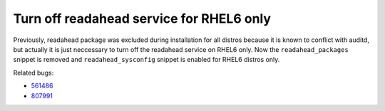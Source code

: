 Turn off readahead service for RHEL6 only
=========================================

Previously, readahead package was excluded during installation for all distros
because it is known to conflict with auditd, but actually it is just neccessary
to turn off the readahead service on RHEL6 only. Now the ``readahead_packages``
snippet is removed and ``readahead_sysconfig`` snippet is enabled for RHEL6
distros only.

Related bugs:

- `561486 <https://bugzilla.redhat.com/show_bug.cgi?id=561486>`_
- `807991 <https://bugzilla.redhat.com/show_bug.cgi?id=807991>`_
